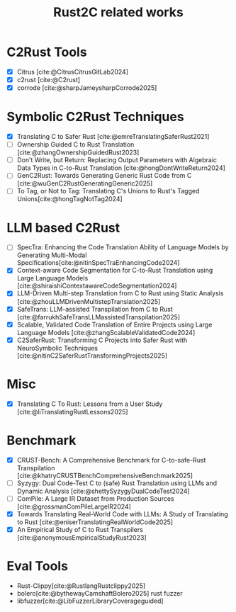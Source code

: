 :PROPERTIES:
:ID:       7bda4624-f0e3-46b7-9f66-098c9802ad92
:END:
#+title: Rust2C related works

* C2Rust Tools
- [X] Citrus [cite:@CitrusCitrusGitLab2024]
- [X] c2rust [cite:@C2rust]
- [X] corrode [cite:@sharpJameysharpCorrode2025]

* Symbolic C2Rust Techniques
- [X] Translating C to Safer Rust [cite:@emreTranslatingSaferRust2021]
- [ ] Ownership Guided C to Rust Translation [cite:@zhangOwnershipGuidedRust2023]
- [ ] Don’t Write, but Return: Replacing Output Parameters with Algebraic Data Types in C-to-Rust Translation [cite:@hongDontWriteReturn2024]
- [ ] GenC2Rust: Towards Generating Generic Rust Code from C [cite:@wuGenC2RustGeneratingGeneric2025]
- [ ] To Tag, or Not to Tag: Translating C's Unions to Rust's Tagged Unions[cite:@hongTagNotTag2024]

* LLM based C2Rust
- [ ] SpecTra: Enhancing the Code Translation Ability of Language Models by Generating Multi-Modal Specifications[cite:@nitinSpecTraEnhancingCode2024]
- [X] Context-aware Code Segmentation for C-to-Rust Translation using Large Language Models [cite:@shiraishiContextawareCodeSegmentation2024]
- [X] LLM-Driven Multi-step Translation from C to Rust using Static Analysis [cite:@zhouLLMDrivenMultistepTranslation2025]
- [X] SafeTrans: LLM-assisted Transpilation from C to Rust [cite:@farrukhSafeTransLLMassistedTranspilation2025]
- [X] Scalable, Validated Code Translation of Entire Projects using Large Language Models [cite:@zhangScalableValidatedCode2024]
- [X] C2SaferRust: Transforming C Projects into Safer Rust with NeuroSymbolic Techniques [cite:@nitinC2SaferRustTransformingProjects2025]

* Misc
- [X] Translating C To Rust: Lessons from a User Study [cite:@liTranslatingRustLessons2025]

* Benchmark
- [X] CRUST-Bench: A Comprehensive Benchmark for C-to-safe-Rust Transpilation [cite:@khatryCRUSTBenchComprehensiveBenchmark2025]
- [ ] Syzygy: Dual Code-Test C to (safe) Rust Translation using LLMs and Dynamic Analysis [cite:@shettySyzygyDualCodeTest2024]
- [ ] ComPile: A Large IR Dataset from Production Sources [cite:@grossmanComPileLargeIR2024]
- [X] Towards Translating Real-World Code with LLMs: A Study of Translating to Rust [cite:@eniserTranslatingRealWorldCode2025]
- [X] An Empirical Study of C to Rust Transpilers [cite:@anonymousEmpiricalStudyRust2023]

* Eval Tools
- Rust-Clippy[cite:@RustlangRustclippy2025]
- bolero[cite:@bythewayCamshaftBolero2025] rust fuzzer
- libfuzzer[cite:@LibFuzzerLibraryCoverageguided]
#  LocalWords:  LLMs Transpilation LLM Transpilers NeuroSymbolic Clippy
